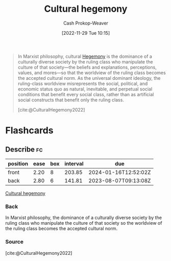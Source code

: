 :PROPERTIES:
:ID:       7d74c901-41aa-49f6-b8d4-49ef4286479c
:LAST_MODIFIED: [2023-06-26 Mon 09:23]
:ROAM_REFS: [cite:@CulturalHegemony2022]
:END:
#+title: Cultural hegemony
#+hugo_custom_front_matter: :slug "7d74c901-41aa-49f6-b8d4-49ef4286479c"
#+author: Cash Prokop-Weaver
#+date: [2022-11-29 Tue 10:15]
#+filetags: :concept:

#+begin_quote
In Marxist philosophy, cultural [[id:eb439041-eb04-415d-a642-9ab8783c68a4][Hegemony]] is the dominance of a culturally diverse society by the ruling class who manipulate the culture of that society—the beliefs and explanations, perceptions, values, and mores—so that the worldview of the ruling class becomes the accepted cultural norm. As the universal dominant ideology, the ruling-class worldview misrepresents the social, political, and economic status quo as natural, inevitable, and perpetual social conditions that benefit every social class, rather than as artificial social constructs that benefit only the ruling class.

[cite:@CulturalHegemony2022]
#+end_quote

* Flashcards
** Describe :fc:
:PROPERTIES:
:CREATED: [2022-11-29 Tue 10:16]
:FC_CREATED: 2022-11-29T18:17:22Z
:FC_TYPE:  double
:ID:       6b6d5734-bc41-4b76-915a-8e4aa7fc4617
:END:
:REVIEW_DATA:
| position | ease | box | interval | due                  |
|----------+------+-----+----------+----------------------|
| front    | 2.20 |   8 |   203.85 | 2024-01-16T12:52:02Z |
| back     | 2.80 |   6 |   141.81 | 2023-08-07T09:13:08Z |
:END:

[[id:7d74c901-41aa-49f6-b8d4-49ef4286479c][Cultural hegemony]]

*** Back
In Marxist philosophy, the dominance of a culturally diverse society by the ruling class who manipulate the culture of that society so the worldview of the ruling class becomes the accepted cultural norm.
*** Source
[cite:@CulturalHegemony2022]
#+print_bibliography: